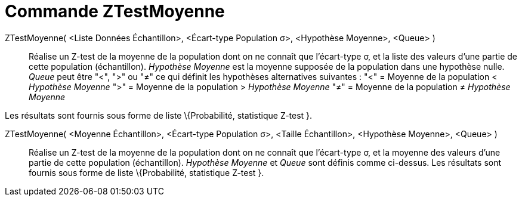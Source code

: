 = Commande ZTestMoyenne
:page-en: commands/ZMeanTest_Command
ifdef::env-github[:imagesdir: /fr/modules/ROOT/assets/images]

ZTestMoyenne( <Liste Données Échantillon>, <Écart-type Population σ>, <Hypothèse Moyenne>, <Queue> )::
  Réalise un Z-test de la moyenne de la population dont on ne connaît que l'écart-type σ, et la liste des valeurs d'une
  partie de cette population (échantillon).
  _Hypothèse Moyenne_ est la moyenne supposée de la population dans une hypothèse nulle.
  _Queue_ peut être "<", ">" ou "≠" ce qui définit les hypothèses alternatives suivantes :
  "<" = Moyenne de la population < _Hypothèse Moyenne_
  ">" = Moyenne de la population > _Hypothèse Moyenne_
  "≠" = Moyenne de la population ≠ _Hypothèse Moyenne_

Les résultats sont fournis sous forme de liste \{Probabilité, statistique Z-test }.

ZTestMoyenne( <Moyenne Échantillon>, <Écart-type Population σ>, <Taille Échantillon>, <Hypothèse Moyenne>, <Queue> )::
  Réalise un Z-test de la moyenne de la population dont on ne connaît que l'écart-type σ, et la moyenne des valeurs
  d'une partie de cette population (échantillon).
  _Hypothèse Moyenne_ et _Queue_ sont définis comme ci-dessus.
  Les résultats sont fournis sous forme de liste \{Probabilité, statistique Z-test }.
